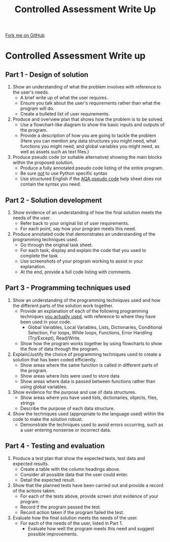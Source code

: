 #+STARTUP:indent
#+HTML_HEAD: <link rel="stylesheet" type="text/css" href="css/styles.css"/>
#+HTML_HEAD_EXTRA: <link href='http://fonts.googleapis.com/css?family=Ubuntu+Mono|Ubuntu' rel='stylesheet' type='text/css'>
#+OPTIONS: f:nil author:nil num:1 creator:nil timestamp:nil 
#+TITLE: Controlled Assessment Write Up
#+AUTHOR: Marc Scott

#+BEGIN_HTML
<div class=ribbon>
<a href="https://github.com/MarcScott/GCSE-CS">Fork me on GitHub</a>
</div>
#+END_HTML
* Controlled Assessment Write up
:PROPERTIES:
:HTML_CONTAINER_CLASS: activity
:END:
** Part 1 - Design of solution
:PROPERTIES:
:HTML_CONTAINER_CLASS: learn
:END:
1. Show an understanding of what the problem involves with reference to the user's needs.
   - A brief write up of what the user requires.
   - Ensure you talk about the user's requirements rather than what the program will do.
   - Create a bulleted list of user requirements.
2. Produce and overview plan that shows how the problem is to be solved.
   - Use a flowchart-like diagram to show the basic inputs and outputs of the program.
   - Provide a description of how you are going to tackle the problem (Here you can mention any data structures you might need, what functions you might need, and global variables you might need, as well as assets such as text files.)
3. Produce pseudo code (or suitable alternative) showing the main blocks within the proposed solution.
   - Produce a fully annotated pseudo code listing of the entire program.
   - Be sure _not_ to use Python specific syntax
   - Use structured English if the [[http://filestore.aqa.org.uk/subjects/AQA-GCSE-COMPSCI-W-TRB-PSEU.PDF][AQA pseudo code]] help sheet does not contain the syntax you need.
** Part 2 - Solution development
:PROPERTIES:
:HTML_CONTAINER_CLASS: learn
:END:

1. Show evidence of an understanding of how the final solution meets the needs of the user.
   - Refer back to your original list of user requirements.
   - For each point, say how your program meets this need.
2. Produce annotated code that demonstrates an understanding of the programming techniques used.
   - Go through the original task sheet.
   - For each task, display and explain the code that you used to complete the task
   - Use screenshots of your program working to assist in your explanation.
   - At the end, provide a full code listing with comments.
** Part 3 - Programming techniques used
:PROPERTIES:
:HTML_CONTAINER_CLASS: learn
:END:

1. Show an understanding of the programming techniques used and how the different parts of the solution work together.
   - Provide an explanation of each of the following programming techniques _you actually used_, with reference to where they have been used in your code.
     - Global Variables, Local Variables, Lists, Dictionaries, Conditional Selection, For loops, While loops, Functions, Error Handling (Try/Except), Read/Write.
   - Show how the program works together by using flowcharts to show the flow of data through the program.
2. Explain/Justify the choice of programming techniques used to create a solution that has been coded efficiently.
   - Show areas where the same function is called in different parts of the program.
   - Show areas where lists were used to store data
   - Show areas where data is passed between functions rather than using global variables.
3. Show evidence for the purpose and use of data structures.
   - Show areas where you have used lists, dictionaries, objects, files, strings
   - Describe the purpose of each data structure.
4. Show the techniques used (appropriate to the language used) within the code to make the solution robust.
   - Demonstrate the techniques used to avoid errors occurring, such as a user entering nonsense or incorrect data.
** Part 4 - Testing and evaluation
:PROPERTIES:
:HTML_CONTAINER_CLASS: learn
:END:

1. Produce a test plan that show the expected tests, test data and expected results.
   - Create a table with the column headings above.
   - Consider all possible data that the user could enter.
   - Detail the expected result.
2. Show that the planned tests have been carried out and provide a record of the actions taken.
   - For each of the tests above, provide screen shot evidence of your program.
   - Record if the program passed the test.
   - Record action taken if the program failed the test.
3. Evaluate how the final solution meets the needs of the user.
   - For each of the needs of the user, listed in Part 1.
     - Evaluate how well the program meets this need and suggest possible improvements.
